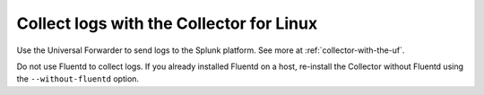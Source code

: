 .. _otel-install-linux-logs:
.. _linux-config-logs:

***************************************************************
Collect logs with the Collector for Linux
***************************************************************

.. meta::
  
  :description: Describes how to collect logs for the Splunk Distribution of OpenTelemetry Collector for Linux.

Use the Universal Forwarder to send logs to the Splunk platform. See more at :ref:`collector-with-the-uf`.

Do not use Fluentd to collect logs. If you already installed Fluentd on a host, re-install the Collector without Fluentd using the ``--without-fluentd`` option. 

